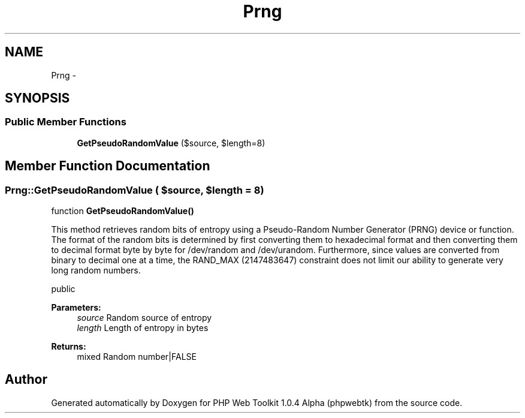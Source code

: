 .TH "Prng" 3 "Sat Nov 12 2016" "PHP Web Toolkit 1.0.4 Alpha (phpwebtk)" \" -*- nroff -*-
.ad l
.nh
.SH NAME
Prng \- 
.SH SYNOPSIS
.br
.PP
.SS "Public Member Functions"

.in +1c
.ti -1c
.RI "\fBGetPseudoRandomValue\fP ($source, $length=8)"
.br
.in -1c
.SH "Member Function Documentation"
.PP 
.SS "Prng::GetPseudoRandomValue ( $source,  $length = \fC8\fP)"
function \fBGetPseudoRandomValue()\fP
.PP
This method retrieves random bits of entropy using a Pseudo-Random Number Generator (PRNG) device or function\&. The format of the random bits is determined by first converting them to hexadecimal format and then converting them to decimal format byte by byte for /dev/random and /dev/urandom\&. Furthermore, since values are converted from binary to decimal one at a time, the RAND_MAX (2147483647) constraint does not limit our ability to generate very long random numbers\&.
.PP
public 
.PP
\fBParameters:\fP
.RS 4
\fIsource\fP Random source of entropy 
.br
\fIlength\fP Length of entropy in bytes 
.RE
.PP
\fBReturns:\fP
.RS 4
mixed Random number|FALSE 
.RE
.PP


.SH "Author"
.PP 
Generated automatically by Doxygen for PHP Web Toolkit 1\&.0\&.4 Alpha (phpwebtk) from the source code\&.
